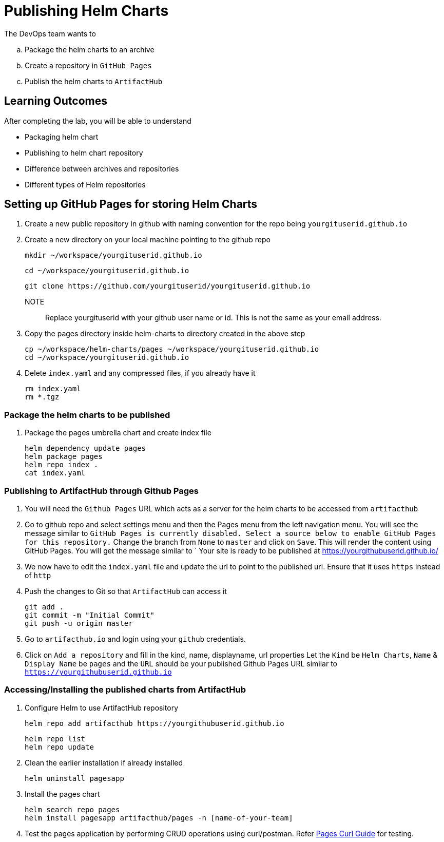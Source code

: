 = Publishing Helm Charts
:stylesheet: boot-flatly.css
:nofooter:
:data-uri:
:icons: font
:linkattrs:

The DevOps team wants to


.. Package the helm charts to an archive
.. Create a repository in `GitHub Pages`
.. Publish the helm charts to `ArtifactHub`

== Learning Outcomes
After completing the lab, you will be able to understand

• Packaging helm chart
• Publishing to helm chart repository
• Difference between archives and repositories
• Different types of Helm repositories

== Setting up GitHub Pages for storing Helm Charts

. Create a new public repository in github with naming convention for the repo being `yourgituserid.github.io`
. Create a new directory on your local machine pointing to the github repo

+
[source, shell script]
--------------
mkdir ~/workspace/yourgituserid.github.io
--------------

+
[source, shell script]
--------------
cd ~/workspace/yourgituserid.github.io
--------------

+
[source, shell script]
--------------
git clone https://github.com/yourgituserid/yourgituserid.github.io
--------------


NOTE:: Replace yourgituserid with your github user name or id. This is not the same as your email address.

. Copy the pages directory inside helm-charts to directory created in the above step

+
[source, shell script]
--------------
cp ~/workspace/helm-charts/pages ~/workspace/yourgituserid.github.io
cd ~/workspace/yourgituserid.github.io
--------------

. Delete `index.yaml` and any compressed files, if you already have it
+
[source, shell script]
--------------
rm index.yaml
rm *.tgz
--------------


===  Package the helm charts to be published

. Package the pages umbrella chart and create index file

+
[source, shell script]
--------------
helm dependency update pages
helm package pages
helm repo index .
cat index.yaml
--------------

=== Publishing to ArtifactHub through Github Pages

. You will need the `Github Pages` URL which acts as a server for the helm charts to be accessed from `artifacthub`

. Go to github repo and select settings menu and then the Pages menu from the left navigation menu.
You will see the message similar to `GitHub Pages is currently disabled. Select a source below to enable GitHub Pages for this repository.`
Change the branch from `None` to `master` and click on `Save`. This will render the content using GitHub Pages.
You will get the message similar to ` Your site is ready to be published at https://yourgithubuserid.github.io/

. We now have to edit the `index.yaml` file and update the url to point to the published url. Ensure that it uses `https` instead of `http`

. Push the changes to Git so that `ArtifactHub` can access it

+
[source, shell script]
-------------
git add .
git commit -m "Initial Commit"
git push -u origin master
-------------

. Go to `artifacthub.io` and login using your `github` credentials.

. Click on `Add a repository` and fill in the kind, name, displayname, url properties
Let the `Kind` be `Helm Charts`, `Name` & `Display Name` be `pages` and the `URL` should be your published Github Pages URL similar to `https://yourgithubuserid.github.io`


=== Accessing/Installing the published charts from ArtifactHub

. Configure Helm to use ArtifactHub repository

+
[source, shell script]
--------------
helm repo add artifacthub https://yourgithubuserid.github.io
--------------

+
[source, shell script]
--------------
helm repo list
helm repo update
--------------

. Clean the earlier installation if already installed
+
[source, shell script]
--------------
helm uninstall pagesapp
--------------


. Install the pages chart

+
[source, shell script]
--------------
helm search repo pages
helm install pagesapp artifacthub/pages -n [name-of-your-team]
--------------

. Test the pages application by performing CRUD operations using curl/postman.
Refer <<07-Pages-Curl-Commands.adoc#pages-curl-section, Pages Curl Guide>> for testing.

